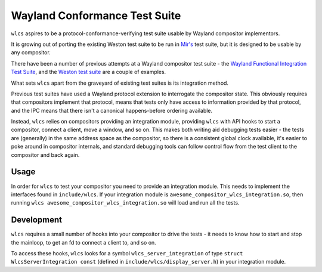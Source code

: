 ==============================
Wayland Conformance Test Suite
==============================

``wlcs`` aspires to be a protocol-conformance-verifying test suite usable by
Wayland compositor implementors.

It is growing out of porting the existing Weston test suite to be run
in `Mir's <https://github.com/MirServer/mir>`_ test suite,
but it is designed to be usable by any compositor.

There have been a number of previous attempts at a Wayland compositor test
suite - the `Wayland Functional Integration Test Suite <https://github.com/intel/wayland-fits>`_,
and the `Weston test suite <https://wayland.freedesktop.org/testing.html#heading_toc_j_3>`_
are a couple of examples.

What sets ``wlcs`` apart from the graveyard of existing test suites is its
integration method.

Previous test suites have used a Wayland protocol extension
to interrogate the compositor state. This obviously requires that compositors
implement that protocol, means that tests only have access to information
provided by that protocol, and the IPC means that there isn't a canonical
happens-before ordering available.

Instead, ``wlcs`` relies on compositors providing an integration module,
providing ``wlcs`` with API hooks to start a compositor, connect a client,
move a window, and so on. This makes both writing aid debugging tests easier -
the tests are (generally) in the same address space as the compositor, so there
is a consistent global clock available, it's easier to poke around in
compositor internals, and standard debugging tools can follow control flow from
the test client to the compositor and back again.

Usage
-----

In order for ``wlcs`` to test your compositor you need to provide an
integration module. This needs to implement the interfaces found in
``include/wlcs``. If your integration module is
``awesome_compositor_wlcs_integration.so``, then running ``wlcs
awesome_compositor_wlcs_integration.so`` will load and run all the tests.

Development
-----------

``wlcs`` requires a small number of hooks into your compositor to drive the
tests - it needs to know how to start and stop the mainloop, to get an fd to
connect a client to, and so on.

To access these hooks, ``wlcs`` looks for a symbol ``wlcs_server_integration``
of type ``struct WlcsServerIntegration const`` (defined in
``include/wlcs/display_server.h``) in your integration module.
